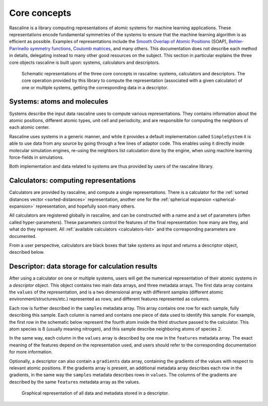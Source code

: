 Core concepts
=============

Rascaline is a library computing representations of atomic systems for machine
learning applications. These representations encode fundamental symmetries of
the systems to ensure that the machine learning algorithm is as efficient as
possible. Examples of representations include the `Smooth Overlap of Atomic
Positions <SOAP_>`_ (SOAP), `Behler-Parrinello symmetry functions <BPSF_>`_,
`Coulomb matrices`_, and many others. This documentation does not describe each
method in details, delegating instead to many other good resources on the
subject. This section in particular explains the three core objects rascaline is
built upon: systems, calculators and descriptors.

.. figure:: ../static/images/core-concepts.*

    Schematic representations of the three core concepts in rascaline: systems,
    calculators and descriptors. The core operation provided by this library to
    compute the representation (associated with a given calculator) of one or
    multiple systems, getting the corresponding data in a descriptor.

.. _SOAP: https://doi.org/10.1103/PhysRevB.87.184115
.. _BPSF: https://doi.org/10.1063/1.3553717
.. _Coulomb matrices: https://doi.org/10.1103/PhysRevLett.108.058301

Systems: atoms and molecules
----------------------------

Systems describe the input data rascaline uses to compute various
representations. They contains information about the atomic positions, different
atomic types, unit cell and periodicity, and are responsible for computing the
neighbors of each atomic center.

Rascaline uses systems in a generic manner, and while it provides a default
implementation called ``SimpleSystem`` it is able to use data from any source by
going through a few lines of adaptor code. This enables using it directly inside
molecular simulation engines, re-using the neighbors list calculation done by
the engine, when using machine learning force-fields in simulations.

Both implementation and data related to systems are thus provided by users of
the rascaline library.

Calculators: computing representations
--------------------------------------

Calculators are provided by rascaline, and compute a single representations.
There is a calculator for the :ref:`sorted distances vector <sorted-distances>`
representation, another one for the :ref:`spherical expansion
<spherical-expansion>` representation, and hopefully soon many others.

All calculators are registered globally in rascaline, and can be constructed
with a name and a set of parameters (often called hyper-parameters). These
parameters control the features of the final representation: how many are they,
and what do they represent. All :ref:`available calculators <calculators-list>`
and the corresponding parameters are documented.

From a user perspective, calculators are black boxes that take systems as input
and returns a descriptor object, described below.

Descriptor: data storage for calculation results
------------------------------------------------

After using a calculator on one or multiple systems, users will get the
numerical representation of their atomic systems in a `descriptor` object. This
object contains two main data arrays, and three metadata arrays. The first data
array contains the ``values`` of the representation, and is a two dimensional
array with different samples (different atomic environment/structures/etc.)
represented as rows; and different features represented as columns.

Each row is further described in the ``samples`` metadata array. This array
contains one row for each sample, fully describing this sample. Each column is
named and contains one piece of data used to identify this sample. For example,
the first row in the schematic below represent the fourth atom inside the third
structure passed to the calculator. This atom species is 8 (usually meaning
nitrogen), and this sample describe neighboring atoms of species 2.

In the same way, each column in the ``values`` array is described by one row in
the ``features`` metadata array. The exact meaning of the features depend on the
representation used, and users should refer to the corresponding documentation
for more information.

Optionally, a descriptor can also contain a ``gradients`` data array, containing
the gradients of the values with respect to relevant atomic positions. If the
gradients array is present, an additional metadata array describes each row in
the gradients, in the same way the ``samples`` metadata describes rows in
``values``. The columns of the gradients are described by the same ``features``
metadata array as the values.

.. figure:: ../static/images/descriptor.*
    :width: 80%

    Graphical representation of all data and metadata stored in a descriptor.

